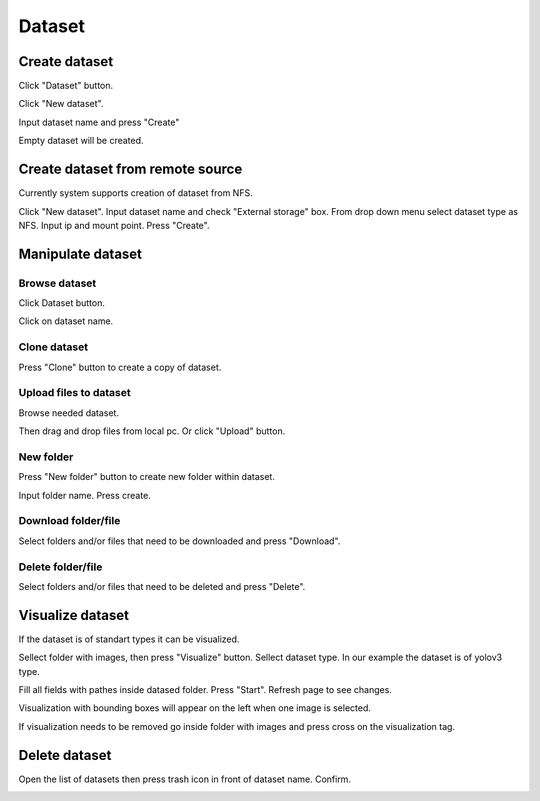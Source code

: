 .. _dataset:


*******
Dataset
*******

.. _create_dataset:

Create dataset
==============

Click "Dataset" button.

Click "New dataset".

.. image:: ../_static/new_dataset.png

Input dataset name and press "Create"

Empty dataset will be created.

.. image:: ../_static/new_dataset2.png

Create dataset from remote source
=================================

Currently system supports creation of dataset from NFS.

Click "New dataset". Input dataset name and check "External storage" box. From drop down menu select dataset type as NFS.
Input ip and mount point. Press "Create".

.. image:: ../_static/nfs_dataset.png


Manipulate dataset
==================

Browse dataset
++++++++++++++

Click Dataset button.

Click on dataset name.

.. image:: ../_static/browse_dataset.png

Clone dataset
+++++++++++++

Press "Clone" button to create a copy of dataset.

.. image:: ../_static/clone_dataset.png

Upload files to dataset
+++++++++++++++++++++++

Browse needed dataset.

Then drag and drop files from local pc. Or click "Upload" button.

.. image:: ../_static/upload_dataset.png

New folder
++++++++++

Press "New folder" button to create new folder within dataset.

.. image:: ../_static/new_folder_dataset0.png

Input folder name. Press create.

.. image:: ../_static/new_folder_dataset.png

Download folder/file
++++++++++++++++++++

Select folders and/or files that need to be downloaded and press "Download".

.. image:: ../_static/download_dataset.png

Delete folder/file
++++++++++++++++++

Select folders and/or files that need to be deleted and press "Delete".

.. image:: ../_static/delete_file_dataset.png

Visualize dataset
=================

If the dataset is of standart types it can be visualized.

Sellect folder with images, then press "Visualize" button. Sellect dataset type.
In our example the dataset is of yolov3 type.

.. image:: ../_static/visualize_dataset.png

Fill all fields with pathes inside datased folder. Press "Start". Refresh page to see changes.

.. image:: ../_static/visualize_dataset2.png

Visualization with bounding boxes will appear on the left when one image is selected.

.. image:: ../_static/visualize_dataset3.png

If visualization needs to be removed go inside folder with images and press cross on the visualization tag.

.. image:: ../_static/visualize_dataset4.png

Delete dataset
==============

Open the list of datasets then press trash icon in front of dataset name. Confirm.

.. image:: ../_static/delete_dataset.png
